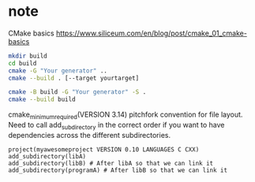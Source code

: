 
* note

CMake basics
https://www.siliceum.com/en/blog/post/cmake_01_cmake-basics

#+BEGIN_SRC sh
mkdir build
cd build
cmake -G "Your generator" ..
cmake --build . [--target yourtarget]
#+END_SRC

#+BEGIN_SRC sh
cmake -B build -G "Your generator" -S .
cmake --build build
#+END_SRC

cmake_minimum_required(VERSION 3.14)
pitchfork convention for file layout.
Need to call add_subdirectory in the correct order if you want to have dependencies across the different subdirectories.

#+BEGIN_EXAMPLE
project(myawesomeproject VERSION 0.10 LANGUAGES C CXX)
add_subdirectory(libA)
add_subdirectory(libB) # After libA so that we can link it
add_subdirectory(programA) # After libB so that we can link it
#+END_EXAMPLE
